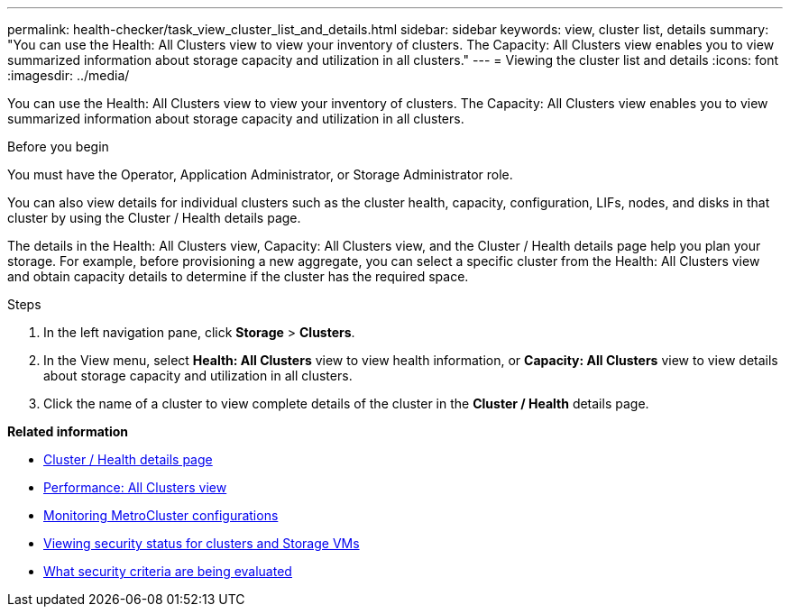 ---
permalink: health-checker/task_view_cluster_list_and_details.html
sidebar: sidebar
keywords: view, cluster list, details
summary: "You can use the Health: All Clusters view to view your inventory of clusters. The Capacity: All Clusters view enables you to view summarized information about storage capacity and utilization in all clusters."
---
= Viewing the cluster list and details
:icons: font
:imagesdir: ../media/

[.lead]
You can use the Health: All Clusters view to view your inventory of clusters. The Capacity: All Clusters view enables you to view summarized information about storage capacity and utilization in all clusters.

.Before you begin

You must have the Operator, Application Administrator, or Storage Administrator role.

You can also view details for individual clusters such as the cluster health, capacity, configuration, LIFs, nodes, and disks in that cluster by using the Cluster / Health details page.

The details in the Health: All Clusters view, Capacity: All Clusters view, and the Cluster / Health details page help you plan your storage. For example, before provisioning a new aggregate, you can select a specific cluster from the Health: All Clusters view and obtain capacity details to determine if the cluster has the required space.

.Steps
. In the left navigation pane, click *Storage* > *Clusters*.
. In the View menu, select *Health: All Clusters* view to view health information, or *Capacity: All Clusters* view to view details about storage capacity and utilization in all clusters.
. Click the name of a cluster to view complete details of the cluster in the *Cluster / Health* details page.

*Related information*

* link:../health-checker/reference_health_cluster_details_page.html[Cluster / Health details page]
* link:../performance-checker/performance-view-all.html#performance-all-clusters-view[Performance: All Clusters view]
* link:../storage-mgmt/task_monitor_metrocluster_configurations.html[Monitoring MetroCluster configurations]
* link:../health-checker/task_view_detailed_security_status_for_clusters_and_svms.html[Viewing security status for clusters and Storage VMs]
* link:../health-checker/concept_what_security_criteria_is_being_evaluated.html[What security criteria are being evaluated]